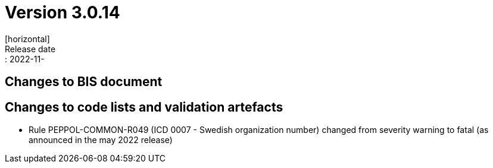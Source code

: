 = Version 3.0.14
[horizontal]
Release date:: 2022-11-

== Changes to BIS document


== Changes to code lists and validation artefacts
* Rule PEPPOL-COMMON-R049 (ICD 0007 - Swedish organization number) changed from severity warning to fatal (as announced in the may 2022 release)